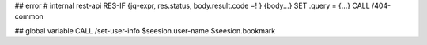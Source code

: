 ## error
# internal rest-api
RES-IF {jq-expr, res.status, body.result.code =! } {body...}
SET .query = {...}
CALL /404-common

## global variable
CALL /set-user-info
$seesion.user-name
$seesion.bookmark